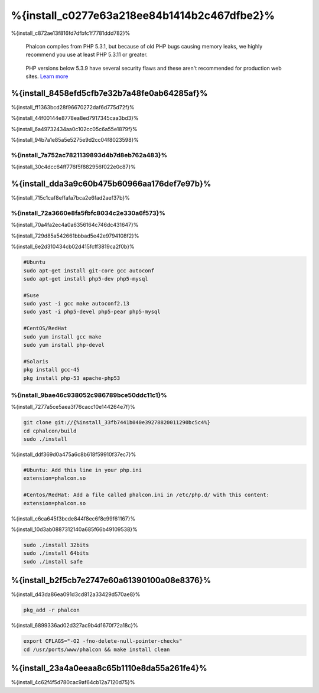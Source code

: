 %{install_c0277e63a218ee84b1414b2c467dfbe2}%
============
%{install_c872ae13f816fd7dfbfc1f7781ddd782}%

.. highlights::
    Phalcon compiles from PHP 5.3.1, but because of old PHP bugs causing memory leaks, we highly recommend you use at least PHP 5.3.11 or greater.

.. highlights::
    PHP versions below 5.3.9 have several security flaws and these aren't recommended for production web sites. `Learn more <http://www.infoworld.com/d/security/php-539-fixes-hash-collision-dos-vulnerability-183947>`_


%{install_8458efd5cfb7e32b7a48fe0ab64285af}%
-------
%{install_ff1363bcd28f96670272daf6d775d72f}%

%{install_44f00144e8778ea8ed7917345caa3bd3}%

%{install_6a49732434aa0c102cc05c6a55e1879f}%

%{install_94b7a1e85a5e5275e9d2cc04f8023598}%

.. raw:: html

    <div align="center"><iframe src="http://player.vimeo.com/video/40265988" width="500" height="266" frameborder="0" webkitAllowFullScreen mozallowfullscreen allowFullScreen></iframe></div>


%{install_7a752ac7821139893d4b7d8eb762a483}%
^^^^^^^^^^^^^^
%{install_30c4dcc64ff776f5f882956f022e0c87}%

%{install_dda3a9c60b475b60966aa176def7e97b}%
-----------------
%{install_715c1caf8effafa7bca2e6fad2aef37b}%

%{install_72a3660e8fa5fbfc8034c2e330a6f573}%
^^^^^^^^^^^^
%{install_70a4fa2ec4a0a6356164c746dc431647}%

%{install_729d85a542661bbbad5e42e9794108f2}%

%{install_6e2d310434cb02d415fcff3819ca2f0b}%

.. code-block:: bash

    #Ubuntu
    sudo apt-get install git-core gcc autoconf
    sudo apt-get install php5-dev php5-mysql

    #Suse
    sudo yast -i gcc make autoconf2.13
    sudo yast -i php5-devel php5-pear php5-mysql

    #CentOS/RedHat
    sudo yum install gcc make
    sudo yum install php-devel

    #Solaris
    pkg install gcc-45
    pkg install php-53 apache-php53

%{install_9bae46c938052c986789bce50ddc11c1}%
^^^^^^^^^^^
%{install_7277a5ce5aea3f76cacc10e144264e7f}%

.. code-block:: bash

    git clone git://{%install_33fb7441b040e39278820011290bc5c4%}
    cd cphalcon/build
    sudo ./install

%{install_ddf369d0a475a6c8b618f59910f37ec7}%

.. code-block:: bash
    
    #Ubuntu: Add this line in your php.ini
    extension=phalcon.so
    
    #Centos/RedHat: Add a file called phalcon.ini in /etc/php.d/ with this content:
    extension=phalcon.so

%{install_c6ca645f3bcde844f8ec6f8c99f61167}%

%{install_10d3ab0887312140a685f66b49109538}%

.. code-block:: bash

    sudo ./install 32bits
    sudo ./install 64bits
    sudo ./install safe

%{install_b2f5cb7e2747e60a61390100a08e8376}%
-------
%{install_d43da86ea091d3cd812a33429d570ae8}%

.. code-block:: bash

    pkg_add -r phalcon

%{install_6899336ad02d327ac9b4d1670f72a18c}%

.. code-block:: bash

    export CFLAGS="-O2 -fno-delete-null-pointer-checks"
    cd /usr/ports/www/phalcon && make install clean

%{install_23a4a0eeaa8c65b1110e8da55a261fe4}%
------------------
%{install_4c62f4f5d780cac9af64cb12a7120d75}%

